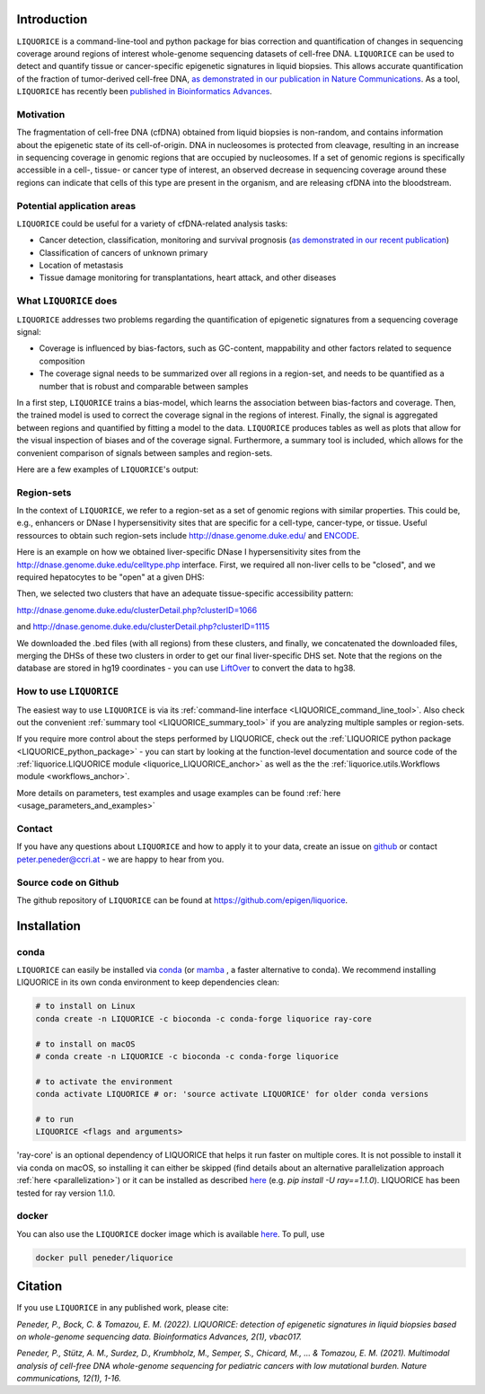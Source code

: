 .. image:: ../img/liquorice_logo_fitted.png
  :width: 650
  :alt: LIQUORICE logo


Introduction
============

``LIQUORICE`` is a command-line-tool and python package for bias correction and quantification of changes
in sequencing coverage around regions of interest whole-genome sequencing datasets of cell-free DNA. ``LIQUORICE`` can be used to detect and quantify
tissue or cancer-specific epigenetic signatures in liquid biopsies. This allows accurate quantification of the
fraction of tumor-derived cell-free DNA, `as demonstrated in our publication in Nature Communications <https://doi.org/10.1038/s41467-021-23445-w>`_.
As a tool, ``LIQUORICE`` has recently been `published in Bioinformatics Advances <https://doi.org/10.1093/bioadv/vbac017>`_.

Motivation
**********

The fragmentation of cell-free DNA (cfDNA) obtained from liquid biopsies is non-random, and contains information about
the
epigenetic state of its cell-of-origin. DNA in nucleosomes is protected from cleavage, resulting in an increase in
sequencing coverage in genomic regions that are occupied by nucleosomes. If a set of genomic regions is
specifically accessible in a cell-, tissue- or cancer type of interest, an observed decrease in sequencing coverage
around these regions can indicate that cells of this type are present in the organism, and are releasing cfDNA
into the bloodstream.


Potential application areas
***************************

``LIQUORICE`` could be useful for a variety of cfDNA-related analysis tasks:

- Cancer detection, classification, monitoring and survival prognosis (`as demonstrated in our recent publication <https://doi.org/10.1038/s41467-021-23445-w>`_)
- Classification of cancers of unknown primary
- Location of metastasis
- Tissue damage monitoring for transplantations, heart attack, and other diseases


What ``LIQUORICE`` does
***********************

``LIQUORICE`` addresses two problems regarding the quantification of epigenetic signatures from a sequencing coverage signal:

-  Coverage is influenced by bias-factors, such as GC-content, mappability and other factors related to sequence composition
-  The coverage signal needs to be summarized over all regions in a region-set, and needs to be quantified as a number that is robust and comparable between samples

In a first step, ``LIQUORICE`` trains a bias-model, which learns the association between bias-factors and coverage. Then,
the trained model is used to correct the coverage signal in the regions of interest. Finally, the signal is
aggregated between regions and quantified by fitting a model to the data. ``LIQUORICE`` produces tables as well as plots
that allow for the visual inspection of biases and of the coverage signal. Furthermore, a summary tool is included,
which allows for the convenient comparison of signals between samples and region-sets.

Here are a few examples of ``LIQUORICE``'s output:

.. image:: ../img/bias_correction_example.png
  :width: 650
  :alt: Bias correction example

.. image:: ../img/fitted_gaussians_example.png
  :width: 650
  :alt: Model fitting example

.. image:: ../img/overlay_plot_example.png
  :width: 650
  :alt: Overlay plot / Multi-sample summary example

.. _region_sets_anchor:

Region-sets
***********

In the context of ``LIQUORICE``, we refer to a region-set as a set of genomic regions with similar properties. This
could be, e.g., enhancers or DNase I hypersensitivity sites that are specific for a cell-type, cancer-type, or tissue.
Useful ressources to obtain such region-sets include `http://dnase.genome.duke.edu/ <http://dnase.genome.duke
.edu/>`_ and `ENCODE <https://www.encodeproject.org/>`_.

Here is an example on how we obtained liver-specific DNase I hypersensitivity sites from the `http://dnase.genome.duke.edu/celltype.php <http://dnase.genome.duke.edu/celltype.php>`_ interface. First, we required all non-liver cells to be "closed", and we required hepatocytes to be "open" at a given DHS:

.. image:: ../img/liverDHS_selection_1.png
  :width: 650
  :alt: DHS selection example - 1

Then, we selected two clusters that have an adequate tissue-specific accessibility pattern:

http://dnase.genome.duke.edu/clusterDetail.php?clusterID=1066

.. image:: ../img/liverDHS_selection_2.png
  :width: 650
  :alt: DHS selection example - 2

and http://dnase.genome.duke.edu/clusterDetail.php?clusterID=1115 ​

.. image:: ../img/liverDHS_selection_3.png
  :width: 650
  :alt: DHS selection example - 3

We downloaded the .bed files (with all regions) from these clusters, and finally, we concatenated the downloaded files,
merging the DHSs of these two clusters in order to get our final liver-specific DHS set. Note that the regions on the
database are stored in hg19 coordinates - you can use `LiftOver <https://genome.ucsc.edu/goldenPath/help/hgTracksHelp.html#Liftover>`_ to convert the data to hg38.


How to use ``LIQUORICE``
************************

The easiest way to use ``LIQUORICE`` is via its :ref:`command-line interface <LIQUORICE_command_line_tool>`. Also
check out the convenient :ref:`summary tool <LIQUORICE_summary_tool>` if you are analyzing multiple samples or
region-sets.

If you require more control about the steps performed by LIQUORICE, check out the
:ref:`LIQUORICE python package <LIQUORICE_python_package>` - you can start by looking at the function-level documentation and source code of the :ref:`liquorice.LIQUORICE module <liquorice_LIQUORICE_anchor>` as well as the the :ref:`liquorice.utils.Workflows module <workflows_anchor>`.

More details on parameters, test examples and usage examples can be found :ref:`here <usage_parameters_and_examples>`

Contact
*******
If you have any questions about ``LIQUORICE`` and how to apply it to your data, create an issue on `github <https://github.com/epigen/liquorice>`_ or contact peter.peneder@ccri.at - we are happy to hear from you.

Source code on Github
*********************
The github repository of ``LIQUORICE`` can be found at `https://github.com/epigen/liquorice <https://github.com/epigen/liquorice>`_.

.. _installation_anchor:

Installation
============

conda
*****

``LIQUORICE`` can easily be installed via `conda <https://docs.conda.io/en/latest/>`_ (or `mamba <https://mamba.readthedocs.io/en/latest/>`_ , a faster alternative to conda). We recommend installing
LIQUORICE in its own conda environment to keep dependencies clean:

.. code-block:: bash

    # to install on Linux
    conda create -n LIQUORICE -c bioconda -c conda-forge liquorice ray-core

    # to install on macOS
    # conda create -n LIQUORICE -c bioconda -c conda-forge liquorice

    # to activate the environment
    conda activate LIQUORICE # or: 'source activate LIQUORICE' for older conda versions

    # to run
    LIQUORICE <flags and arguments>

'ray-core' is an optional dependency of LIQUORICE that helps it run faster on multiple cores. It is not possible to
install it via conda on macOS, so installing it can either be skipped (find details about an alternative parallelization
approach :ref:`here <parallelization>`) or it can be installed as described `here <https://docs.ray.io/en/latest/installation.html>`_
(e.g. `pip install -U ray==1.1.0`). LIQUORICE has been tested for ray version 1.1.0.

docker
******

You can also use the ``LIQUORICE`` docker image which is available `here <https://hub.docker.com/r/peneder/liquorice>`_.
To pull, use

.. code-block:: bash

  docker pull peneder/liquorice



Citation
========

If you use ``LIQUORICE`` in any published work, please cite:

`Peneder, P., Bock, C. & Tomazou, E. M. (2022). LIQUORICE: detection of epigenetic signatures in liquid biopsies based on whole-genome sequencing data. Bioinformatics Advances, 2(1), vbac017.`

`Peneder, P., Stütz, A. M., Surdez, D., Krumbholz, M., Semper, S., Chicard, M., ... & Tomazou, E. M. (2021). Multimodal analysis of cell-free DNA whole-genome sequencing for pediatric cancers with low mutational burden. Nature communications, 12(1), 1-16.`
